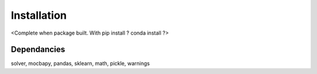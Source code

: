 Installation
============

<Complete when package built. With pip install ? conda install ?>

Dependancies 
-------------

solver, mocbapy, pandas, sklearn, math, pickle, warnings